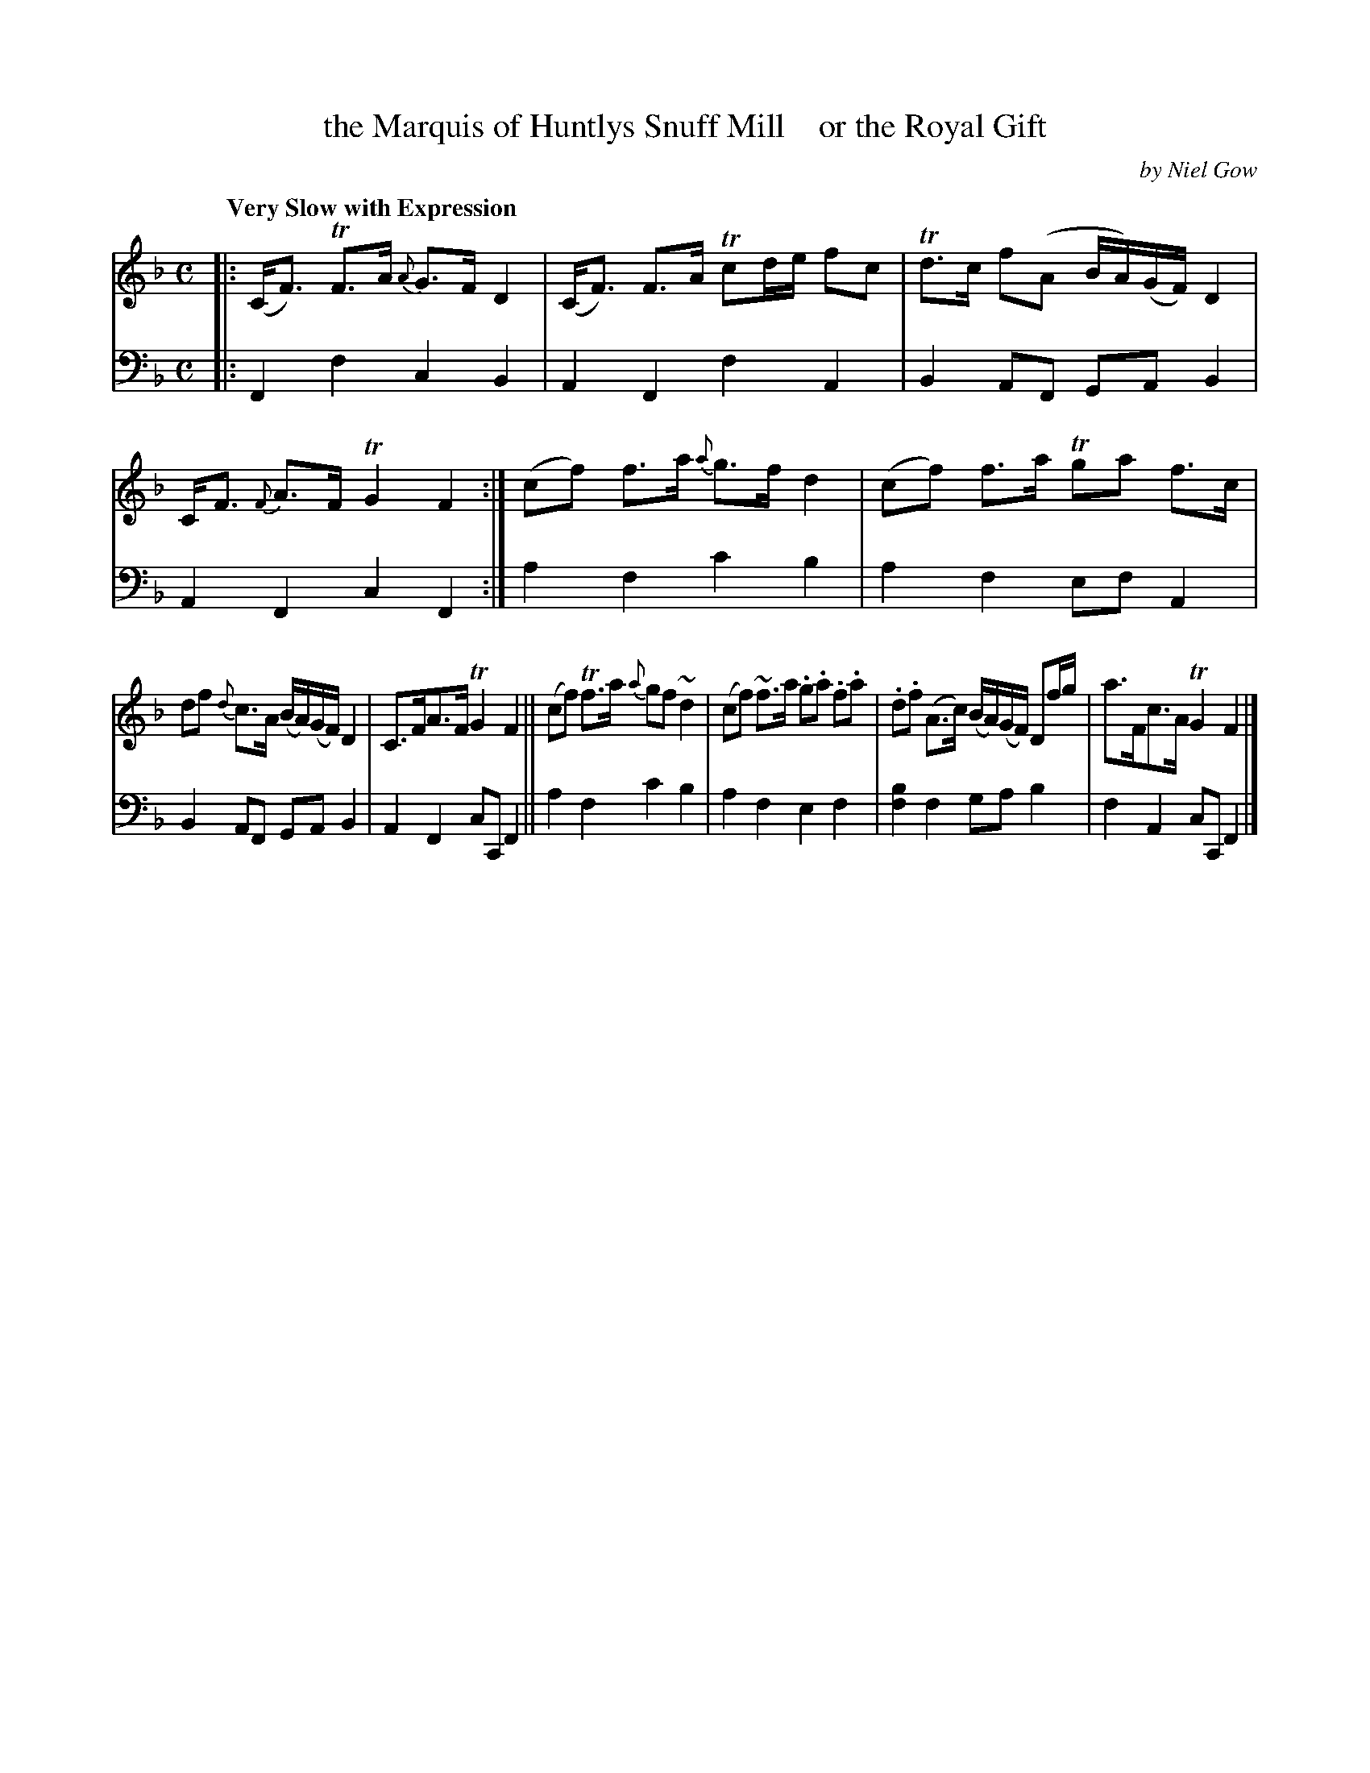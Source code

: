 X: 4021
T: the Marquis of Huntlys Snuff Mill    or the Royal Gift
C: by Niel Gow
%R: air, strathspey
B: Niel Gow & Sons "A Fourth Collection of Strathspey Reels, etc." v.4 p.2 #1
Z: 2022 John Chambers <jc:trillian.mit.edu>
M: C
L: 1/8
Q: "Very Slow with Expression"
K: F
% - - - - - - - - - -
V: 1 staves=2
|:\
(C<F) TF>A {A}G>F D2 | (C<F) F>A Tcd/e/ fc |\
Td>c f(A B/A/)(G/F/) D2 | C<F {F}A>F TG2F2 :|\
(cf) f>a {a}g>fd2 | (cf) f>a Tga f>c |
df {d}c>A (B/A/)(G/F/) D2 | C>FA>F TG2F2 ||\
(cf) Tf>a {a}gf ~d2 | (cf) ~f>a .g.a .f.a |\
.d.f (A>c) (B/A/)(G/F/) Df/g/ | a>Fc>A TG2F2 |]
% - - - - - - - - - -
% Voice 2 preserves the staff layout in the book.
V: 2 clef=bass middle=d
|:\
F2f2 c2B2 | A2F2 f2A2 | B2AF GA B2 | A2F2 c2F2 :| a2f2 c'2b2 | a2f2 efA2 |
B2AF GAB2 | A2F2 cCF2 || a2f2 c'2b2 | a2f2 e2f2 | [f2b2]f2 gab2 | f2A2 cCF2 |]
